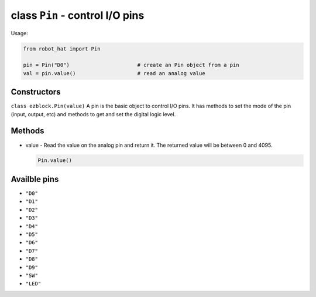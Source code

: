 class ``Pin`` - control I/O pins
================================

Usage:

.. code-block:: python

    from robot_hat import Pin

    pin = Pin("D0")                      # create an Pin object from a pin
    val = pin.value()                    # read an analog value

Constructors
------------

``class ezblock.Pin(value)`` A pin is the basic object to control I/O
pins. It has methods to set the mode of the pin (input, output, etc) and
methods to get and set the digital logic level.

Methods
-------

-  value - Read the value on the analog pin and return it. The returned
   value will be between 0 and 4095.

   .. code-block:: python

       Pin.value()

Availble pins
-------------

-  ``"D0"``
-  ``"D1"``
-  ``"D2"``
-  ``"D3"``
-  ``"D4"``
-  ``"D5"``
-  ``"D6"``
-  ``"D7"``
-  ``"D8"``
-  ``"D9"``
-  ``"SW"``
-  ``"LED"``

